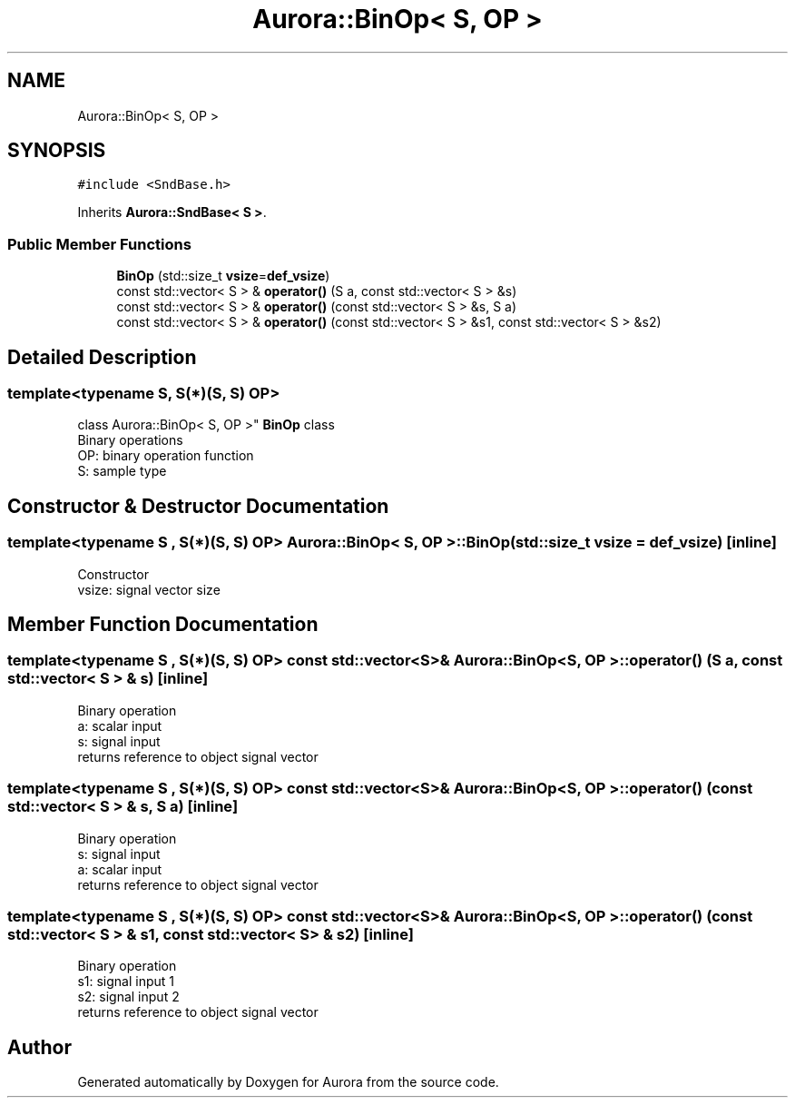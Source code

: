 .TH "Aurora::BinOp< S, OP >" 3 "Tue Dec 28 2021" "Version 0.1" "Aurora" \" -*- nroff -*-
.ad l
.nh
.SH NAME
Aurora::BinOp< S, OP >
.SH SYNOPSIS
.br
.PP
.PP
\fC#include <SndBase\&.h>\fP
.PP
Inherits \fBAurora::SndBase< S >\fP\&.
.SS "Public Member Functions"

.in +1c
.ti -1c
.RI "\fBBinOp\fP (std::size_t \fBvsize\fP=\fBdef_vsize\fP)"
.br
.ti -1c
.RI "const std::vector< S > & \fBoperator()\fP (S a, const std::vector< S > &s)"
.br
.ti -1c
.RI "const std::vector< S > & \fBoperator()\fP (const std::vector< S > &s, S a)"
.br
.ti -1c
.RI "const std::vector< S > & \fBoperator()\fP (const std::vector< S > &s1, const std::vector< S > &s2)"
.br
.in -1c
.SH "Detailed Description"
.PP 

.SS "template<typename S, S(*)(S, S) OP>
.br
class Aurora::BinOp< S, OP >"
\fBBinOp\fP class 
.br
Binary operations 
.br
OP: binary operation function 
.br
S: sample type 
.SH "Constructor & Destructor Documentation"
.PP 
.SS "template<typename S , S(*)(S, S) OP> \fBAurora::BinOp\fP< S, OP >::\fBBinOp\fP (std::size_t vsize = \fC\fBdef_vsize\fP\fP)\fC [inline]\fP"
Constructor 
.br
vsize: signal vector size 
.SH "Member Function Documentation"
.PP 
.SS "template<typename S , S(*)(S, S) OP> const std::vector<S>& \fBAurora::BinOp\fP< S, OP >::operator() (S a, const std::vector< S > & s)\fC [inline]\fP"
Binary operation 
.br
a: scalar input 
.br
s: signal input 
.br
returns reference to object signal vector 
.SS "template<typename S , S(*)(S, S) OP> const std::vector<S>& \fBAurora::BinOp\fP< S, OP >::operator() (const std::vector< S > & s, S a)\fC [inline]\fP"
Binary operation 
.br
s: signal input 
.br
a: scalar input 
.br
returns reference to object signal vector 
.SS "template<typename S , S(*)(S, S) OP> const std::vector<S>& \fBAurora::BinOp\fP< S, OP >::operator() (const std::vector< S > & s1, const std::vector< S > & s2)\fC [inline]\fP"
Binary operation 
.br
s1: signal input 1 
.br
s2: signal input 2 
.br
returns reference to object signal vector 

.SH "Author"
.PP 
Generated automatically by Doxygen for Aurora from the source code\&.
